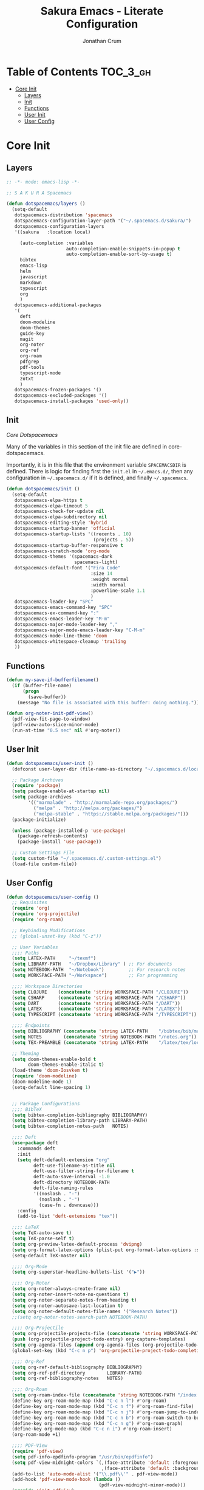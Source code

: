 #+TITLE:    Sakura Emacs - Literate Configuration
#+AUTHOR:   Jonathan Crum

* Table of Contents                                                :TOC_3_gh:
- [[#core-init][Core Init]]
  - [[#layers][Layers]]
  - [[#init][Init]]
  - [[#functions][Functions]]
  - [[#user-init][User Init]]
  - [[#user-config][User Config]]

* Core Init
:PROPERTIES:
:VISIBILITY: children
:END:
** Layers
#+BEGIN_SRC emacs-lisp :tangle "./init.el"
  ;; -*- mode: emacs-lisp -*-

  ;; S A K U R A Spacemacs

  (defun dotspacemacs/layers ()
    (setq-default
     dotspacemacs-distribution 'spacemacs
     dotspacemacs-configuration-layer-path '("~/.spacemacs.d/sakura/")
     dotspacemacs-configuration-layers
     '((sakura   :location local)

       (auto-completion :variables
                        auto-completion-enable-snippets-in-popup t
                        auto-completion-enable-sort-by-usage t)
       bibtex
       emacs-lisp
       helm
       javascript
       markdown
       typescript
       org
       )
     dotspacemacs-additional-packages
     '(
       deft
       doom-modeline
       doom-themes
       guide-key
       magit
       org-noter
       org-ref
       org-roam
       pdfgrep
       pdf-tools
       typescript-mode
       zotxt
       )
     dotspacemacs-frozen-packages '()
     dotspacemacs-excluded-packages '()
     dotspacemacs-install-packages 'used-only))

#+END_SRC

** Init
[[~/.emacs.d/core/core-dotspacemacs.el][Core Dotspacemacs]]

Many of the variables in this section of the init file are defined in core-dotspacemacs.

Importantly, it is in this file that the environment variable =SPACEMACSDIR= is defined. There is logic for finding first the =init.el= in =~/.emacs.d/=, then any configuration in =~/.spacemacs.d/= if it is defined, and finally =~/.spacemacs=.

#+BEGIN_SRC emacs-lisp :tangle "./init.el"
(defun dotspacemacs/init ()
  (setq-default
   dotspacemacs-elpa-https t
   dotspacemacs-elpa-timeout 5
   dotspacemacs-check-for-update nil
   dotspacemacs-elpa-subdirectory nil
   dotspacemacs-editing-style 'hybrid
   dotspacemacs-startup-banner 'official
   dotspacemacs-startup-lists '((recents . 10)
                                (projects . 5))
   dotspacemacs-startup-buffer-responsive t
   dotspacemacs-scratch-mode 'org-mode
   dotspacemacs-themes '(spacemacs-dark
                         spacemacs-light)
   dotspacemacs-default-font '("Fira Code"
                               :size 14
                               :weight normal
                               :width normal
                               :powerline-scale 1.1
                               )
   dotspacemacs-leader-key "SPC"
   dotspacemacs-emacs-command-key "SPC"
   dotspacemacs-ex-command-key ":"
   dotspacemacs-emacs-leader-key "M-m"
   dotspacemacs-major-mode-leader-key ","
   dotspacemacs-major-mode-emacs-leader-key "C-M-m"
   dotspacemacs-mode-line-theme 'doom
   dotspacemacs-whitespace-cleanup 'trailing
   ))

#+END_SRC

** Functions
#+BEGIN_SRC emacs-lisp :tangle "./init.el"
(defun my-save-if-bufferfilename()
  (if (buffer-file-name)
      (progn
        (save-buffer))
    (message "No file is associated with this buffer: doing nothing.")))

(defun org-noter-init-pdf-view()
  (pdf-view-fit-page-to-window)
  (pdf-view-auto-slice-minor-mode)
  (run-at-time "0.5 sec" nil #'org-noter))

#+END_SRC

** User Init
#+BEGIN_SRC emacs-lisp :tangle "./init.el"
(defun dotspacemacs/user-init ()
  (defconst user-layer-dir (file-name-as-directory "~/.spacemacs.d/local/sakura"))

  ;; Package Archives
  (require 'package)
  (setq package-enable-at-startup nil)
  (setq package-archives
        '(("marmalade" . "http://marmalade-repo.org/packages/")
          ("melpa" . "http://melpa.org/packages/")
          ("melpa-stable" . "https://stable.melpa.org/packages/")))
  (package-initialize)

  (unless (package-installed-p 'use-package)
    (package-refresh-contents)
    (package-install 'use-package))

  ;; Custom Settings File
  (setq custom-file "~/.spacemacs.d/.custom-settings.el")
  (load-file custom-file))

#+END_SRC

** User Config
#+BEGIN_SRC emacs-lisp :tangle "./init.el"
(defun dotspacemacs/user-config ()
  ;; Requisites
  (require 'org)
  (require 'org-projectile)
  (require 'org-roam)

  ;; Keybinding Modifications
  ;; (global-unset-key (kbd "C-z"))

  ;; User Variables
  ;;;; Paths
  (setq LATEX-PATH     "~/texmf")
  (setq LIBRARY-PATH   "~/Dropbox/Library" ) ;; For documents
  (setq NOTEBOOK-PATH  "~/Notebook")         ;; For research notes
  (setq WORKSPACE-PATH "~/Workspace")        ;; For programming

  ;;;; Workspace Directories
  (setq CLOJURE    (concatenate 'string WORKSPACE-PATH "/CLOJURE"))
  (setq CSHARP     (concatenate 'string WORKSPACE-PATH "/CSHARP"))
  (setq DART       (concatenate 'string WORKSPACE-PATH "/DART"))
  (setq LATEX      (concatenate 'string WORKSPACE-PATH "/LATEX"))
  (setq TYPESCRIPT (concatenate 'string WORKSPACE-PATH "/TYPESCRIPT"))

  ;;;; Endpoints
  (setq BIBLIOGRAPHY (concatenate 'string LATEX-PATH    "/bibtex/bib/master.bib"))
  (setq NOTES        (concatenate 'string NOTEBOOK-PATH "/notes.org"))
  (setq TEX-PREAMBLE (concatenate 'string LATEX-PATH    "/latex/tex/local/preamble.tex"))

  ;; Theming
  (setq doom-themes-enable-bold t
        doom-themes-enable-italic t)
  (load-theme 'doom-Iosvkem t)
  (require 'doom-modeline)
  (doom-modeline-mode 1)
  (setq-default line-spacing 1)


  ;; Package Configurations
  ;;;; BibTeX
  (setq bibtex-completion-bibliography BIBLIOGRAPHY)
  (setq bibtex-completion-library-path LIBRARY-PATH)
  (setq bibtex-completion-notes-path   NOTES)

  ;;;; Deft
  (use-package deft
    :commands deft
    :init
    (setq deft-default-extension "org"
          deft-use-filename-as-title nil
          deft-use-filter-string-for-filename t
          deft-auto-save-interval -1.0
          deft-directory NOTEBOOK-PATH
          deft-file-naming-rules
          '((noslash . "-")
            (noslash . "-")
            (case-fn . downcase)))
    :config
    (add-to-list 'deft-extensions "tex"))

  ;;;; LaTeX
  (setq TeX-auto-save t)
  (setq TeX-parse-self t)
  (setq org-preview-latex-default-process 'dvipng)
  (setq org-format-latex-options (plist-put org-format-latex-options :scale 1.5))
  (setq-default TeX-master nil)

  ;;;; Org-Mode
  (setq org-superstar-headline-bullets-list '("▶"))

  ;;;; Org-Noter
  (setq org-noter-always-create-frame nil)
  (setq org-noter-insert-note-no-questions t)
  (setq org-noter-separate-notes-from-heading t)
  (setq org-noter-autosave-last-location t)
  (setq org-noter-default-notes-file-names '("Research Notes"))
  ;;(setq org-noter-notes-search-path NOTEBOOK-PATH)

  ;;;; Org-Projectile
  (setq org-projectile-projects-file (concatenate 'string WORKSPACE-PATH "/projects.org"))
  (push (org-projectile-project-todo-entry) org-capture-templates)
  (setq org-agenda-files (append org-agenda-files (org-projectile-todo-files)))
  (global-set-key (kbd "C-c n p") 'org-projectile-project-todo-completing-read)

  ;;;; Org-Ref
  (setq org-ref-default-bibliography BIBLIOGRAPHY)
  (setq org-ref-pdf-directory        LIBRARY-PATH)
  (setq org-ref-bibliography-notes   NOTES)

  ;;;; Org-Roam
  (setq org-roam-index-file (concatenate 'string NOTEBOOK-PATH "/index.org"))
  (define-key org-roam-mode-map (kbd "C-c n l") #'org-roam)
  (define-key org-roam-mode-map (kbd "C-c n f") #'org-roam-find-file)
  (define-key org-roam-mode-map (kbd "C-c n j") #'org-roam-jump-to-index)
  (define-key org-roam-mode-map (kbd "C-c n b") #'org-roam-switch-to-buffer)
  (define-key org-roam-mode-map (kbd "C-c n g") #'org-roam-graph)
  (define-key org-mode-map (kbd "C-c n i") #'org-roam-insert)
  (org-roam-mode +1)

  ;;;; PDF-View
  (require 'pdf-view)
  (setq pdf-info-epdfinfo-program "/usr/bin/epdfinfo")
  (setq pdf-view-midnight-colors `(,(face-attribute 'default :foreground) .
                                   ,(face-attribute 'default :background)))
  (add-to-list 'auto-mode-alist '("\\.pdf\\'" . pdf-view-mode))
  (add-hook 'pdf-view-mode-hook (lambda ()
                                  (pdf-view-midnight-minor-mode)))
  (provide 'init-pdfview)

  ;;;; Reftex
  (setq reftex-default-bibliography BIBLIOGRAPHY)

  ;;;; Zotxt
  (defconst zotxt-url-base "http://localhost:23119/zotxt")


  ;; Hooks
  ;;;; Auto-Saving
  (add-hook 'evil-hybrid-state-exit-hook 'my-save-if-bufferfilename)

  ;;;; Org-Noter
  (add-hook 'pdf-view-mode-hook 'org-noter-init-pdf-view)

  ;;;; Editing
  (add-hook 'text-mode-hook #'visual-line-mode)
  (add-hook 'org-mode-hook  #'org-indent-mode)
  (add-hook 'org-mode-hook  #'org-zotxt-mode)

  ;;;; LaTeX
  (add-hook 'LaTeX-mode-hook 'visual-line-mode)
  (add-hook 'LaTeX-mode-hook 'LaTeX-math-mode)
  (add-hook 'LaTeX-mode-hook 'turn-on-reftex)
  (add-hook 'LaTeX-mode-hook (lambda ()
                               (push
                                '("arara" "arara %s" TeX-run-Tex nil t
                                  :help "Run arara on the current file.")
                                TeX-command-list))))
#+END_SRC
